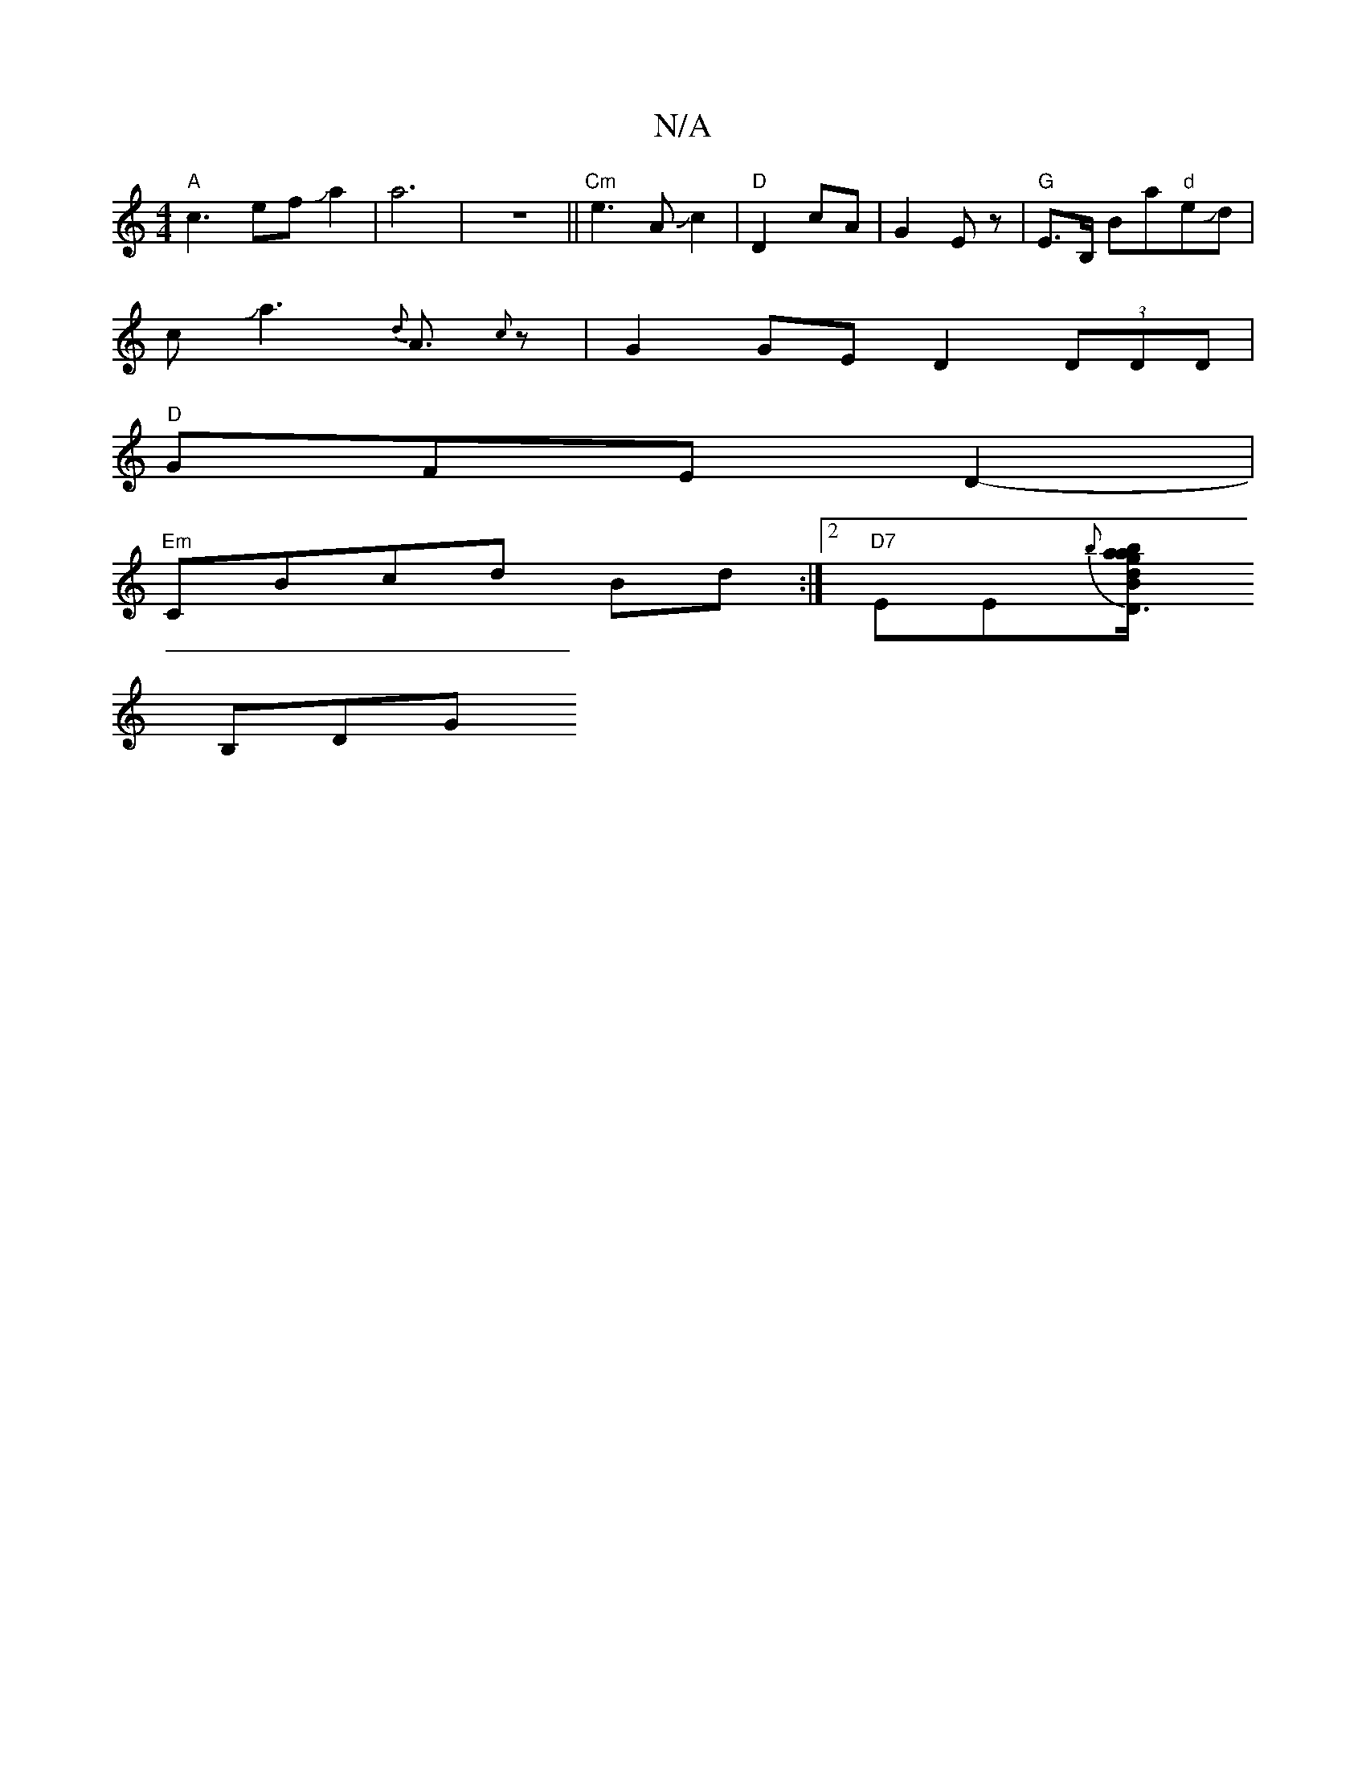 X:1
T:N/A
M:4/4
R:N/A
K:Cmajor
"A"c3efJa2|a6|z8||"Cm"e3A Jc2|"D"D2 cA | G2Ez|"G"E>B, Ba"d"eJd|
cJa3{d}A3/2{c}z |G2GE D2 (3DDD |
"D"GFE D2-|
"Em"CBcd Bd :|2 "D7"EE{b}[d"D3/2B/2za|gabg af^gd|"G"de^f/g/ afe|f2e fdc |c "D"AGA AGE|
B,DG